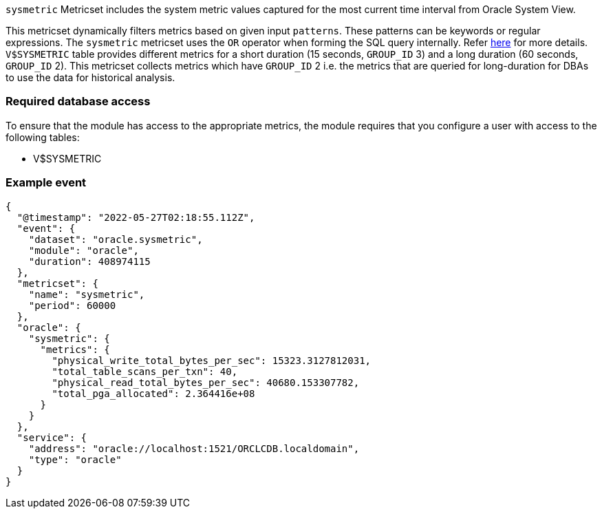 `sysmetric` Metricset includes the system metric values captured for the most current time interval from Oracle System View.

This metricset dynamically filters metrics based on given input `patterns`. These patterns can be keywords or regular expressions. The `sysmetric` metricset uses the `OR` operator when forming the SQL query internally. Refer https://docs.oracle.com/cd/B12037_01/server.101/b10759/conditions016.htm[here] for more details. `V$SYSMETRIC` table provides different metrics for a short duration (15 seconds, `GROUP_ID` 3) and a long duration (60 seconds, `GROUP_ID` 2). This metricset collects metrics which have `GROUP_ID` 2 i.e. the metrics that are queried for long-duration for DBAs to use the data for historical analysis.

[float]
=== Required database access

To ensure that the module has access to the appropriate metrics, the module requires that you configure a user with access to the following tables:

* V$SYSMETRIC

[float]
=== Example event

----
{
  "@timestamp": "2022-05-27T02:18:55.112Z",
  "event": {
    "dataset": "oracle.sysmetric",
    "module": "oracle",
    "duration": 408974115
  },
  "metricset": {
    "name": "sysmetric",
    "period": 60000
  },
  "oracle": {
    "sysmetric": {
      "metrics": {
        "physical_write_total_bytes_per_sec": 15323.3127812031,
        "total_table_scans_per_txn": 40,
        "physical_read_total_bytes_per_sec": 40680.153307782,
        "total_pga_allocated": 2.364416e+08
      }
    }
  },
  "service": {
    "address": "oracle://localhost:1521/ORCLCDB.localdomain",
    "type": "oracle"
  }
}
----
